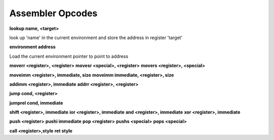 Assembler Opcodes
=================

**lookup  name, <target>**

look up 'name' in the current environment and store the address
in register 'target'

**environment address**

Load the current environment pointer to point to address

**moverr <register>, <register>**
**movesr <special>, <register>**
**movers <register>, <special>**

**moveimm <register>, immediate, size**
**moveimm immediate, <register>, size**

**addimm <register>, immediate**
**addrr  <register>, <register>**

**jump cond, <register>**

**jumprel cond, immediate**

**shift <register>, immediate**
**ior <register>, immediate**
**and <register>, immediate**
**xor <register>, immediate**

**push <register>**
**pushi immediate**
**pop <register>**
**pushs <special>**
**pops <special>**

**call <register>,style**
**ret style**
